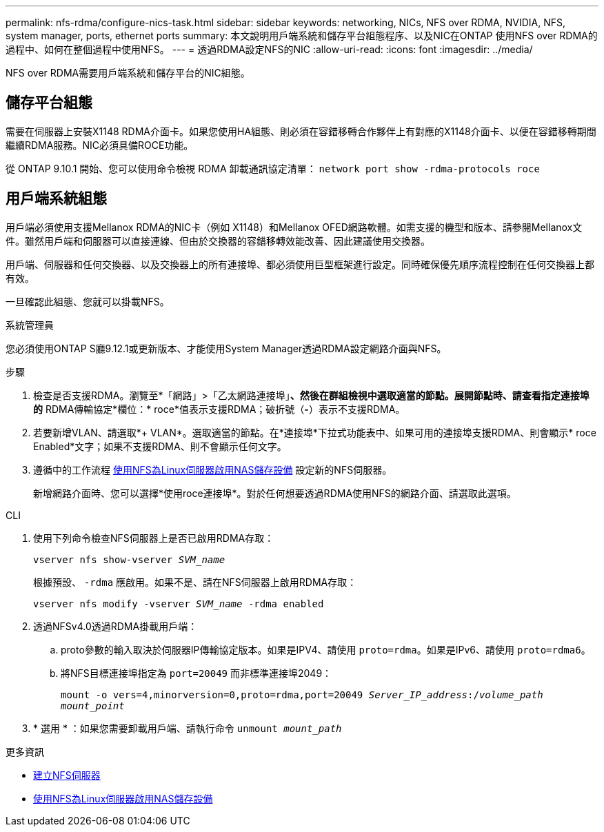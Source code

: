 ---
permalink: nfs-rdma/configure-nics-task.html 
sidebar: sidebar 
keywords: networking, NICs, NFS over RDMA, NVIDIA, NFS, system manager, ports, ethernet ports 
summary: 本文說明用戶端系統和儲存平台組態程序、以及NIC在ONTAP 使用NFS over RDMA的過程中、如何在整個過程中使用NFS。 
---
= 透過RDMA設定NFS的NIC
:allow-uri-read: 
:icons: font
:imagesdir: ../media/


[role="lead"]
NFS over RDMA需要用戶端系統和儲存平台的NIC組態。



== 儲存平台組態

需要在伺服器上安裝X1148 RDMA介面卡。如果您使用HA組態、則必須在容錯移轉合作夥伴上有對應的X1148介面卡、以便在容錯移轉期間繼續RDMA服務。NIC必須具備ROCE功能。

從 ONTAP 9.10.1 開始、您可以使用命令檢視 RDMA 卸載通訊協定清單：
`network port show -rdma-protocols roce`



== 用戶端系統組態

用戶端必須使用支援Mellanox RDMA的NIC卡（例如 X1148）和Mellanox OFED網路軟體。如需支援的機型和版本、請參閱Mellanox文件。雖然用戶端和伺服器可以直接連線、但由於交換器的容錯移轉效能改善、因此建議使用交換器。

用戶端、伺服器和任何交換器、以及交換器上的所有連接埠、都必須使用巨型框架進行設定。同時確保優先順序流程控制在任何交換器上都有效。

一旦確認此組態、您就可以掛載NFS。

[role="tabbed-block"]
====
.系統管理員
--
您必須使用ONTAP S廳9.12.1或更新版本、才能使用System Manager透過RDMA設定網路介面與NFS。

.步驟
. 檢查是否支援RDMA。瀏覽至*「網路」>「乙太網路連接埠」*、然後在群組檢視中選取適當的節點。展開節點時、請查看指定連接埠的* RDMA傳輸協定*欄位：* roce*值表示支援RDMA；破折號（*-*）表示不支援RDMA。
. 若要新增VLAN、請選取*+ VLAN*。選取適當的節點。在*連接埠*下拉式功能表中、如果可用的連接埠支援RDMA、則會顯示* roce Enabled*文字；如果不支援RDMA、則不會顯示任何文字。
. 遵循中的工作流程 xref:../task_nas_enable_linux_nfs.html[使用NFS為Linux伺服器啟用NAS儲存設備] 設定新的NFS伺服器。
+
新增網路介面時、您可以選擇*使用roce連接埠*。對於任何想要透過RDMA使用NFS的網路介面、請選取此選項。



--
.CLI
--
. 使用下列命令檢查NFS伺服器上是否已啟用RDMA存取：
+
`vserver nfs show-vserver _SVM_name_`

+
根據預設、 `-rdma` 應啟用。如果不是、請在NFS伺服器上啟用RDMA存取：

+
`vserver nfs modify -vserver _SVM_name_ -rdma enabled`

. 透過NFSv4.0透過RDMA掛載用戶端：
+
.. proto參數的輸入取決於伺服器IP傳輸協定版本。如果是IPV4、請使用 `proto=rdma`。如果是IPv6、請使用 `proto=rdma6`。
.. 將NFS目標連接埠指定為 `port=20049` 而非標準連接埠2049：
+
`mount -o vers=4,minorversion=0,proto=rdma,port=20049 _Server_IP_address_:/_volume_path_ _mount_point_`



. * 選用 * ：如果您需要卸載用戶端、請執行命令 `unmount _mount_path_`


--
====
.更多資訊
* xref:../nfs-config/create-server-task.html[建立NFS伺服器]
* xref:../task_nas_enable_linux_nfs.html[使用NFS為Linux伺服器啟用NAS儲存設備]

